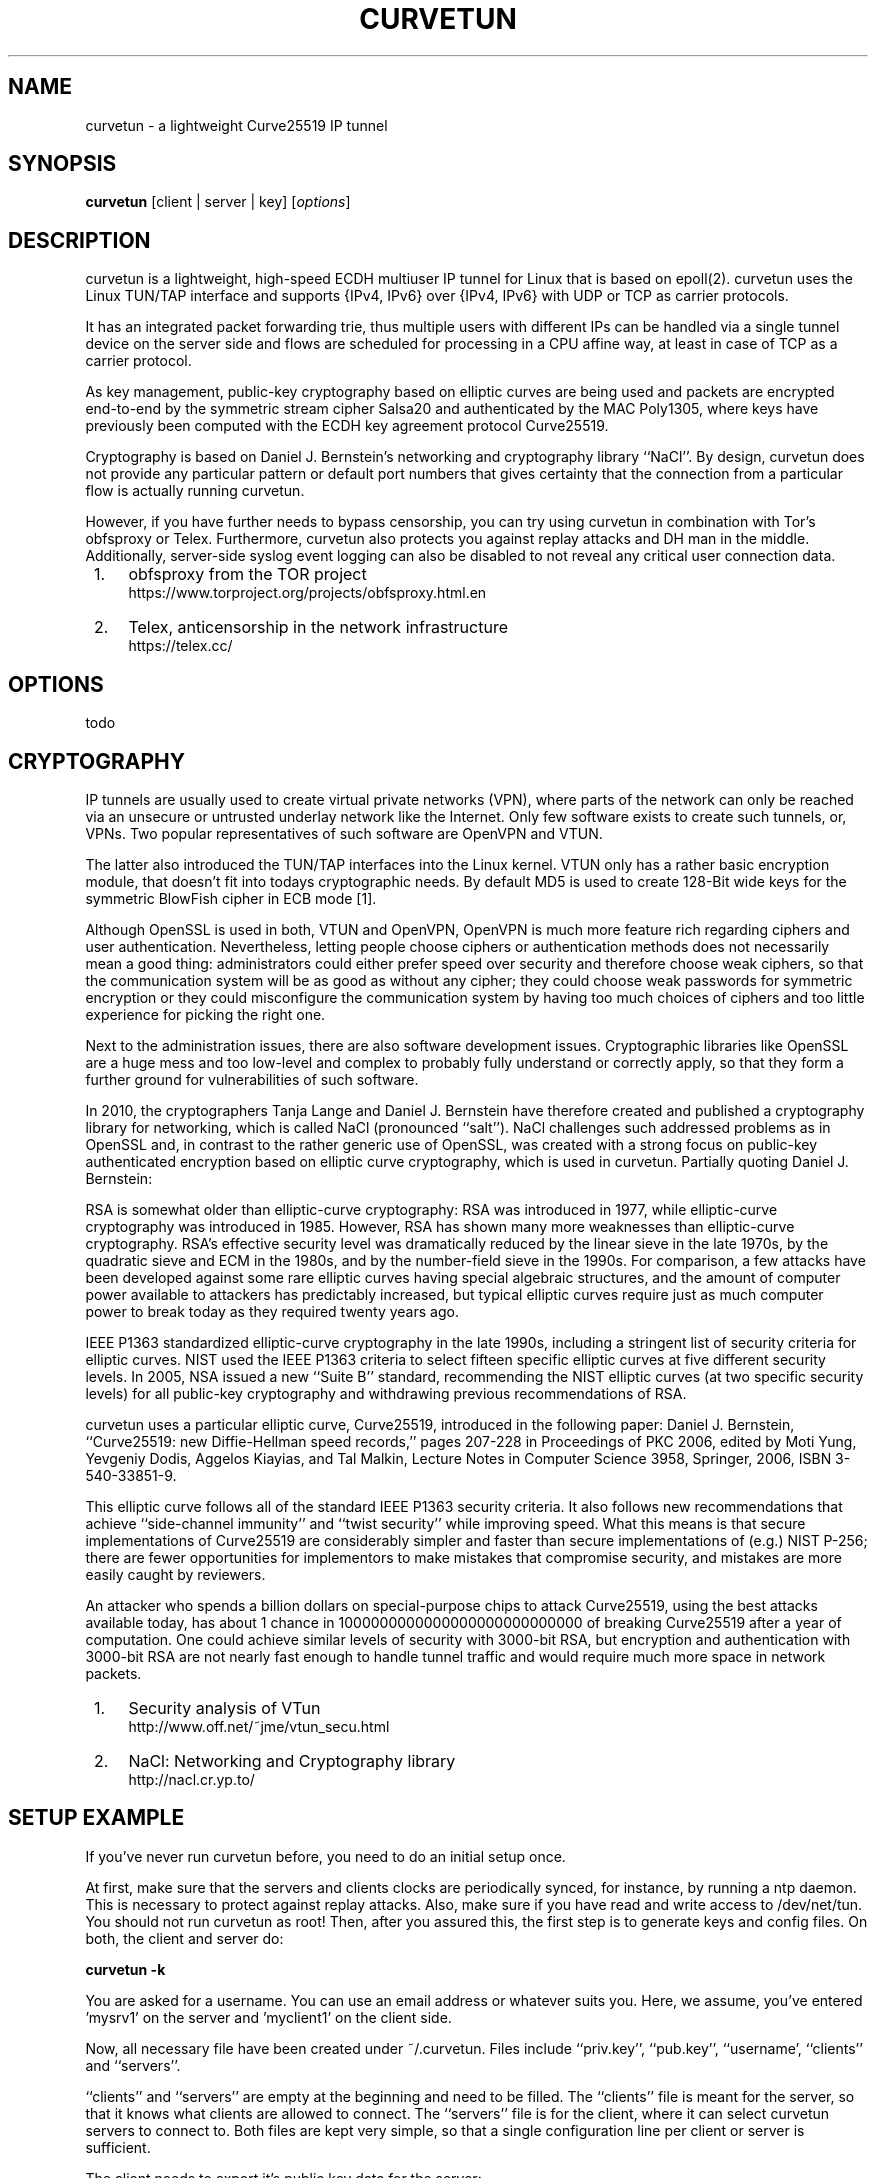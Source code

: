 .\" netsniff-ng - the packet sniffing beast
.\" Copyright 2013 Daniel Borkmann.
.\" Subject to the GPL, version 2.

.TH CURVETUN 8 "03 March 2013" "Linux" "netsniff-ng toolkit"
.SH NAME
curvetun \- a lightweight Curve25519 IP tunnel

.SH SYNOPSIS

\fB curvetun\fR [client | server | key] [\fIoptions\fR]

.SH DESCRIPTION
curvetun is a lightweight, high-speed ECDH multiuser IP tunnel for Linux
that is based on epoll(2). curvetun uses the Linux TUN/TAP interface and
supports {IPv4, IPv6} over {IPv4, IPv6} with UDP or TCP as carrier protocols.

It has an integrated packet forwarding trie, thus multiple users with
different IPs can be handled via a single tunnel device on the server side
and flows are scheduled for processing in a CPU affine way, at least in case
of TCP as a carrier protocol.

As key management, public-key cryptography based on elliptic curves are being
used and packets are encrypted end-to-end by the symmetric stream cipher
Salsa20 and authenticated by the MAC Poly1305, where keys have previously
been computed with the ECDH key agreement protocol Curve25519.

Cryptography is based on Daniel J. Bernstein's networking and cryptography
library ``NaCl''. By design, curvetun does not provide any particular pattern
or default port numbers that gives certainty that the connection from a
particular flow is actually running curvetun.

However, if you have further needs to bypass censorship, you can try using
curvetun in combination with Tor's obfsproxy or Telex. Furthermore, curvetun
also protects you against replay attacks and DH man in the middle.
Additionally, server-side syslog event logging can also be disabled to not
reveal any critical user connection data.

.IP " 1." 4
obfsproxy from the TOR project
.RS 4
\%https://www.torproject.org/projects/obfsproxy.html.en
.RE

.IP " 2." 4
Telex, anticensorship in the network infrastructure
.RS 4
\%https://telex.cc/
.RE

.SH OPTIONS

todo

.SH CRYPTOGRAPHY
IP tunnels are usually used to create virtual private networks (VPN), where
parts of the network can only be reached via an unsecure or untrusted underlay
network like the Internet. Only few software exists to create such tunnels,
or, VPNs. Two popular representatives of such software are OpenVPN and VTUN.

The latter also introduced the TUN/TAP interfaces into the Linux kernel. VTUN
only has a rather basic encryption module, that doesn't fit into todays
cryptographic needs. By default MD5 is used to create 128-Bit wide keys for
the symmetric BlowFish cipher in ECB mode [1].

Although OpenSSL is used in both, VTUN and OpenVPN, OpenVPN is much more
feature rich regarding ciphers and user authentication. Nevertheless, letting
people choose ciphers or authentication methods does not necessarily mean a
good thing: administrators could either prefer speed over security and
therefore choose weak ciphers, so that the communication system will be as
good as without any cipher; they could choose weak passwords for symmetric
encryption or they could misconfigure the communication system by having too
much choices of ciphers and too little experience for picking the right one.

Next to the administration issues, there are also software development issues.
Cryptographic libraries like OpenSSL are a huge mess and too low-level and
complex to probably fully understand or correctly apply, so that they form a
further ground for vulnerabilities of such software.

In 2010, the cryptographers Tanja Lange and Daniel J. Bernstein have therefore
created and published a cryptography library for networking, which is called
NaCl (pronounced ``salt''). NaCl challenges such addressed problems as in
OpenSSL and, in contrast to the rather generic use of OpenSSL, was created
with a strong focus on public-key authenticated encryption based on elliptic
curve cryptography, which is used in curvetun. Partially quoting Daniel J.
Bernstein:

RSA is somewhat older than elliptic-curve cryptography: RSA was introduced
in 1977, while elliptic-curve cryptography was introduced in 1985. However,
RSA has shown many more weaknesses than elliptic-curve cryptography. RSA's
effective security level was dramatically reduced by the linear sieve in the
late 1970s, by the quadratic sieve and ECM in the 1980s, and by the
number-field sieve in the 1990s. For comparison, a few attacks have been
developed against some rare elliptic curves having special algebraic
structures, and the amount of computer power available to attackers has
predictably increased, but typical elliptic curves require just as much
computer power to break today as they required twenty years ago.

IEEE P1363 standardized elliptic-curve cryptography in the late 1990s,
including a stringent list of security criteria for elliptic curves. NIST
used the IEEE P1363 criteria to select fifteen specific elliptic curves at
five different security levels. In 2005, NSA issued a new ``Suite B''
standard, recommending the NIST elliptic curves (at two specific security
levels) for all public-key cryptography and withdrawing previous
recommendations of RSA.

curvetun uses a particular elliptic curve, Curve25519, introduced in the
following paper: Daniel J. Bernstein, ``Curve25519: new Diffie-Hellman speed
records,'' pages 207-228 in Proceedings of PKC 2006, edited by Moti Yung,
Yevgeniy Dodis, Aggelos Kiayias, and Tal Malkin, Lecture Notes in Computer
Science 3958, Springer, 2006, ISBN 3-540-33851-9.

This elliptic curve follows all of the standard IEEE P1363 security criteria.
It also follows new recommendations that achieve ``side-channel immunity''
and ``twist security'' while improving speed. What this means is that secure
implementations of Curve25519 are considerably simpler and faster than secure
implementations of (e.g.) NIST P-256; there are fewer opportunities for
implementors to make mistakes that compromise security, and mistakes are
more easily caught by reviewers.

An attacker who spends a billion dollars on special-purpose chips to attack
Curve25519, using the best attacks available today, has about 1 chance in
1000000000000000000000000000 of breaking Curve25519 after a year of computation.
One could achieve similar levels of security with 3000-bit RSA, but
encryption and authentication with 3000-bit RSA are not nearly fast enough
to handle tunnel traffic and would require much more space in network
packets.

.IP " 1." 4
Security analysis of VTun
.RS 4
\%http://www.off.net/~jme/vtun_secu.html
.RE

.IP " 2." 4
NaCl: Networking and Cryptography library
.RS 4
\%http://nacl.cr.yp.to/
.RE

.SH SETUP EXAMPLE
If you've never run curvetun before, you need to do an initial setup once.

At first, make sure that the servers and clients clocks are periodically
synced, for instance, by running a ntp daemon. This is necessary to protect
against replay attacks. Also, make sure if you have read and write access to
/dev/net/tun. You should not run curvetun as root! Then, after you assured
this, the first step is to generate keys and config files. On both, the client
and server do:

.B curvetun -k

You are asked for a username. You can use an email address or whatever suits
you. Here, we assume, you've entered 'mysrv1' on the server and 'myclient1'
on the client side.

Now, all necessary file have been created under ~/.curvetun. Files include
``priv.key'', ``pub.key'', ``username', ``clients'' and ``servers''.

``clients'' and ``servers'' are empty at the beginning and need to be filled.
The ``clients'' file is meant for the server, so that it knows what clients
are allowed to connect. The ``servers'' file is for the client, where it can
select curvetun servers to connect to. Both files are kept very simple, so that
a single configuration line per client or server is sufficient.

The client needs to export it's public key data for the server:

.B curvetun -x

todo

.SH NOTE
This software is an experimental prototype intended for researchers. Likely,
it will mature over time, but it is currently not advised using this software
when life is put at risk.

.SH LEGAL
curvetun is licensed under the GNU GPL version 2.0.

.SH HISTORY
.B curvetun
was originally written for the netsniff-ng toolkit by Daniel Borkmann together
with many other hackers around the net. It is currently maintained by Tobias
Klauser <tklauser@distanz.ch> and Daniel Borkmann <dborkma@tik.ee.ethz.ch>.

.SH SEE ALSO
.BR netsniff-ng (8),
.BR trafgen (8),
.BR mausezahn (8),
.BR bpfc (8),
.BR ifpps (8),
.BR flowtop (8),
.BR astraceroute (8)

.SH AUTHOR
Manpage was written by Daniel Borkmann <dborkma@tik.ee.ethz.ch> (http://netsniff-ng.org).
